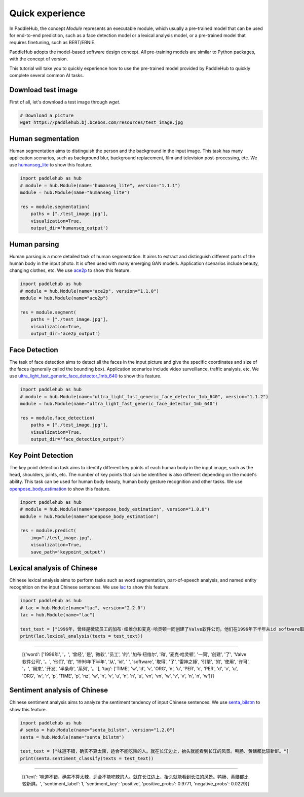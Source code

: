 =================
Quick experience
=================

In PaddleHub, the concept `Module` represents an executable module, which usually a pre-trained model that can be used for end-to-end prediction, such as a face detection model or a lexical analysis model, or a pre-trained model that requires finetuning, such as BERT/ERNIE. 

PaddleHub adopts the model-based software design concept. All pre-training models are similar to Python packages, with the concept of version.

This tutorial will take you to quickly experience how to use the pre-trained model provided by PaddleHub to quickly complete several common AI tasks.

Download test image
=============================================

First of all, let's download a test image through `wget`.

.. code-block:: shell

    # Download a picture
    wget https://paddlehub.bj.bcebos.com/resources/test_image.jpg

.. image:: ../../imgs/humanseg_test.png
    :width: 300px

Human segmentation
=============================================

Human segmentation aims to distinguish the person and the background in the input image. This task has many application scenarios, such as background blur, background replacement, film and television post-processing, etc. We use `humanseg_lite <https://www.paddlepaddle.org.cn/hubdetail?name=humanseg_lite&en_category=ImageSegmentation>`_ to show this feature.

.. code-block:: python

    import paddlehub as hub
    # module = hub.Module(name="humanseg_lite", version="1.1.1")
    module = hub.Module(name="humanseg_lite")

    res = module.segmentation(
        paths = ["./test_image.jpg"], 
        visualization=True, 
        output_dir='humanseg_output')

.. image:: ../../imgs/output_8_3.png
    :width: 300px

Human parsing
=============================================

Human parsing is a more detailed task of human segmentation. It aims to extract and distinguish different parts of the human body in the input photo. It is often used with many emerging GAN models. Application scenarios include beauty, changing clothes, etc. We use `ace2p <https://www.paddlepaddle.org.cn/hubdetail?name=ace2p&en_category=ImageSegmentation>`_ to show this feature.

.. code-block:: python

    import paddlehub as hub
    # module = hub.Module(name="ace2p", version="1.1.0")
    module = hub.Module(name="ace2p")

    res = module.segment(
        paths = ["./test_image.jpg"], 
        visualization=True, 
        output_dir='ace2p_output')

.. image:: ../../imgs/output_12_3.png
    :width: 300px

Face Detection 
=============================================

The task of face detection aims to detect all the faces in the input picture and give the specific coordinates and size of the faces (generally called the bounding box). Application scenarios include video surveillance, traffic analysis, etc. We use `ultra_light_fast_generic_face_detector_1mb_640 <https://www.paddlepaddle.org.cn/hubdetail?name=ultra_light_fast_generic_face_detector_1mb_640&en_category=FaceDetection>`_ to show this feature.

.. code-block:: python

    import paddlehub as hub
    # module = hub.Module(name="ultra_light_fast_generic_face_detector_1mb_640", version="1.1.2")
    module = hub.Module(name="ultra_light_fast_generic_face_detector_1mb_640")

    res = module.face_detection(
        paths = ["./test_image.jpg"], 
        visualization=True, 
        output_dir='face_detection_output')

.. image:: ../../imgs/output_15_3.png
    :width: 300px

Key Point Detection
=============================================

The key point detection task aims to identify different key points of each human body in the input image, such as the head, shoulders, joints, etc. The number of key points that can be identified is also different depending on the model's ability. This task can be used for human body beauty, human body gesture recognition and other tasks. We use `openpose_body_estimation <https://www.paddlepaddle.org.cn/hubdetail?name=openpose_body_estimation&en_category=KeyPointDetection>`_ to show this feature.

.. code-block:: python

    import paddlehub as hub
    # module = hub.Module(name="openpose_body_estimation", version="1.0.0")
    module = hub.Module(name="openpose_body_estimation")

    res = module.predict(
        img="./test_image.jpg", 
        visualization=True, 
        save_path='keypoint_output')

.. image:: ../../imgs/output_18_2.png
    :width: 300px

Lexical analysis of Chinese
=============================================

Chinese lexical analysis aims to perform tasks such as word segmentation, part-of-speech analysis, and named entity recognition on the input Chinese sentences. We use `lac <https://www.paddlepaddle.org.cn/hubdetail?name=lac&en_category=LexicalAnalysis>`_ to show this feature.

.. code-block:: python

    import paddlehub as hub
    # lac = hub.Module(name="lac", version="2.2.0")
    lac = hub.Module(name="lac")

    test_text = ["1996年，曾经是微软员工的加布·纽维尔和麦克·哈灵顿一同创建了Valve软件公司。他们在1996年下半年从id software取得了雷神之锤引擎的使用许可，用来开发半条命系列。"]
    print(lac.lexical_analysis(texts = test_text))
    
----------------

    [{'word': ['1996年', '，', '曾经', '是', '微软', '员工', '的', '加布·纽维尔', '和', '麦克·哈灵顿', '一同', '创建', '了', 'Valve软件公司', '。', '他们', '在', '1996年下半年', '从', 'id', ' ', 'software', '取得', '了', '雷神之锤', '引擎', '的', '使用', '许可', '，', '用来', '开发', '半条命', '系列', '。'], 'tag': ['TIME', 'w', 'd', 'v', 'ORG', 'n', 'u', 'PER', 'c', 'PER', 'd', 'v', 'u', 'ORG', 'w', 'r', 'p', 'TIME', 'p', 'nz', 'w', 'n', 'v', 'u', 'n', 'n', 'u', 'vn', 'vn', 'w', 'v', 'v', 'n', 'n', 'w']}]

Sentiment analysis of Chinese
=============================================

Chinese sentiment analysis aims to analyze the sentiment tendency of input Chinese sentences. We use `senta_bilstm <https://www.paddlepaddle.org.cn/hubdetail?name=senta_bilstm&en_category=SentimentAnalysis>`_ to show this feature.

.. code-block:: python

    import paddlehub as hub
    # senta = hub.Module(name="senta_bilstm", version="1.2.0")
    senta = hub.Module(name="senta_bilstm")

    test_text = ["味道不错，确实不算太辣，适合不能吃辣的人。就在长江边上，抬头就能看到长江的风景。鸭肠、黄鳝都比较新鲜。"]
    print(senta.sentiment_classify(texts = test_text))

----------------

    [{'text': '味道不错，确实不算太辣，适合不能吃辣的人。就在长江边上，抬头就能看到长江的风景。鸭肠、黄鳝都比较新鲜。', 'sentiment_label': 1, 'sentiment_key': 'positive', 'positive_probs': 0.9771, 'negative_probs': 0.0229}]